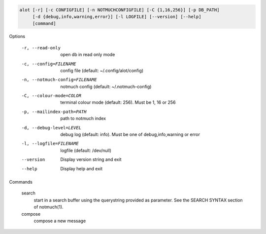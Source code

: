 .. code-block:: none

    alot [-r] [-c CONFIGFILE] [-n NOTMUCHCONFIGFILE] [-C {1,16,256}] [-p DB_PATH]
         [-d {debug,info,warning,error}] [-l LOGFILE] [--version] [--help]
         [command]

Options

    -r, --read-only                open db in read only mode
    -c, --config=FILENAME          config file (default: ~/.config/alot/config)
    -n, --notmuch-config=FILENAME  notmuch config (default: ~/.notmuch-config)
    -C, --colour-mode=COLOR        terminal colour mode (default: 256). Must be 1, 16 or 256
    -p, --mailindex-path=PATH      path to notmuch index
    -d, --debug-level=LEVEL        debug log (default: info). Must be one of debug,info,warning or error
    -l, --logfile=FILENAME         logfile (default: /dev/null)
    --version                      Display version string and exit
    --help                         Display  help and exit


Commands

    search
        start in a search buffer using the querystring provided as
        parameter. See the SEARCH SYNTAX section of notmuch(1).
    compose
        compose a new message
